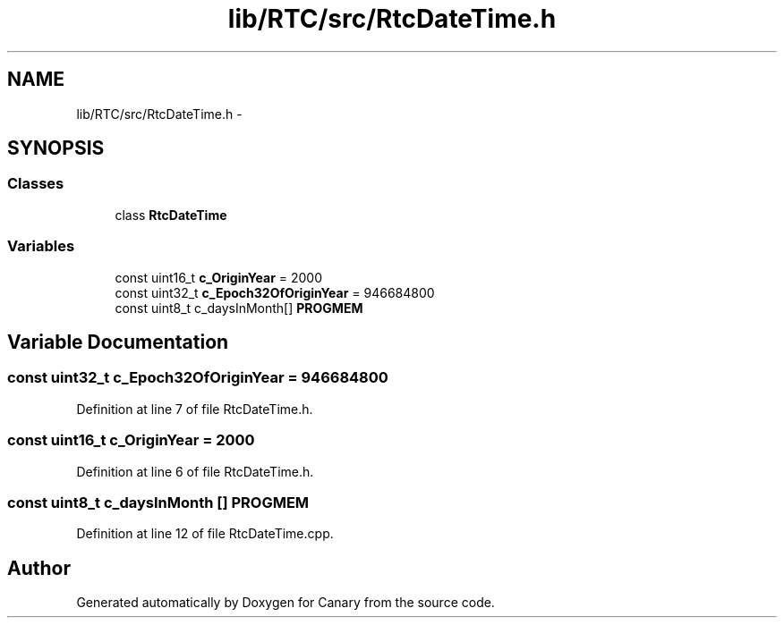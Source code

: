 .TH "lib/RTC/src/RtcDateTime.h" 3 "Fri Oct 27 2017" "Canary" \" -*- nroff -*-
.ad l
.nh
.SH NAME
lib/RTC/src/RtcDateTime.h \- 
.SH SYNOPSIS
.br
.PP
.SS "Classes"

.in +1c
.ti -1c
.RI "class \fBRtcDateTime\fP"
.br
.in -1c
.SS "Variables"

.in +1c
.ti -1c
.RI "const uint16_t \fBc_OriginYear\fP = 2000"
.br
.ti -1c
.RI "const uint32_t \fBc_Epoch32OfOriginYear\fP = 946684800"
.br
.ti -1c
.RI "const uint8_t c_daysInMonth[] \fBPROGMEM\fP"
.br
.in -1c
.SH "Variable Documentation"
.PP 
.SS "const uint32_t c_Epoch32OfOriginYear = 946684800"

.PP
Definition at line 7 of file RtcDateTime\&.h\&.
.SS "const uint16_t c_OriginYear = 2000"

.PP
Definition at line 6 of file RtcDateTime\&.h\&.
.SS "const uint8_t c_daysInMonth [] PROGMEM"

.PP
Definition at line 12 of file RtcDateTime\&.cpp\&.
.SH "Author"
.PP 
Generated automatically by Doxygen for Canary from the source code\&.
